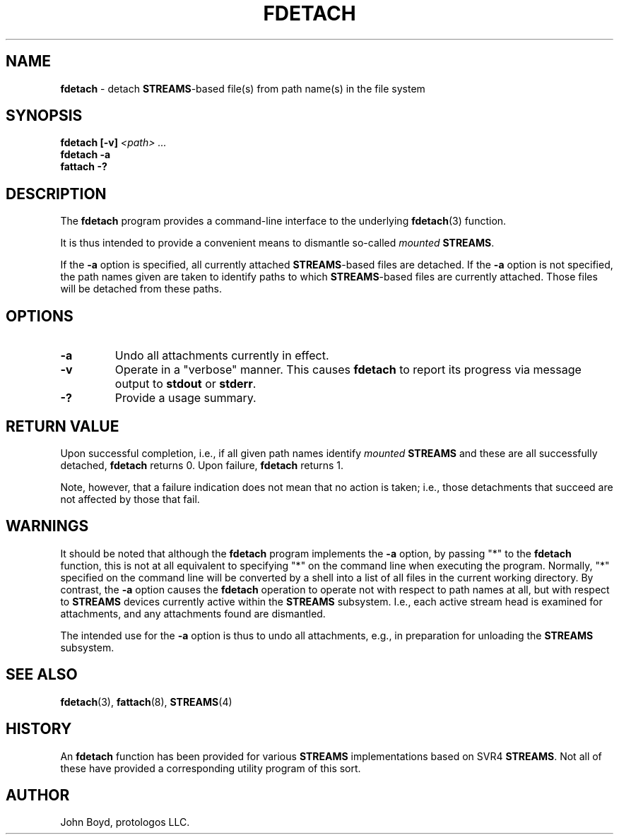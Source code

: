 .\"
.\" Copyright (C) 2000  John A. Boyd Jr.  protologos, LLC
.\"
.\" This library is free software; you can redistribute it and/or
.\" modify it under the terms of the GNU Library General Public
.\" License as published by the Free Software Foundation; either
.\" version 2 of the License, or (at your option) any later version.
.\"
.\" This library is distributed in the hope that it will be useful,
.\" but WITHOUT ANY WARRANTY; without even the implied warranty of
.\" MERCHANTABILITY or FITNESS FOR A PARTICULAR PURPOSE.  See the GNU
.\" Library General Public License for more details.
.\"
.\" You should have received a copy of the GNU Library General Public
.\" License along with this library; if not, write to the
.\" Free Software Foundation, Inc., 59 Temple Place - Suite 330, Cambridge,
.\" MA 02139, USA.
.\"
.TH FDETACH 8 "24 Apr 2000" "LiS 2.9" "Linux STREAMS"
.SH NAME
.B fdetach
\- detach
.BR STREAMS "\-based"
file(s) from path name(s) in the file system
.SH SYNOPSIS
.BI "fdetach [-v] " "<path> ..."
.br
.B "fdetach -a"
.br
.B "fattach -?"
.SH DESCRIPTION
The
.B fdetach
program provides a command-line interface to the underlying
.BR fdetach "(3) "
function.
.sp
It is thus intended to provide a convenient means to dismantle so-called
.I mounted
.BR STREAMS .
.sp
If the
.B "\-a"
option is specified, all currently attached
.BR STREAMS "\-based
files are detached.
If the
.B "\-a"
option is not specified, the path names given are taken to identify
paths to which
.BR STREAMS "\-based"
files are currently attached.
Those files will be detached from these paths.
.SH OPTIONS
.TP
.B "\-a"
Undo all attachments currently in effect.
.TP
.B "\-v"
Operate in a "verbose" manner.  This causes
.B fdetach
to report its progress via message output to
.B stdout
or
.BR stderr .
.TP
.B "\-?"
Provide a usage summary.
.SH "RETURN VALUE"
Upon successful completion, i.e., if all given path names identify
.I mounted
.B STREAMS
and these are all successfully detached, 
.B fdetach
returns 0.  Upon failure,
.B fdetach
returns 1.
.sp
Note, however, that a failure indication does not mean that no action
is taken; i.e., those detachments that succeed are not affected by
those that fail.
.SH WARNINGS
It should be noted that although the
.B fdetach
program implements the
.B "\-a"
option, by passing "*" to the
.B fdetach
function, this is not at all equivalent to specifying "*" on the
command line when executing the program.
Normally, "*" specified on the command line will be converted by
a shell into a list of all files in the current working directory.
By contrast, the
.B "\-a"
option causes the
.B fdetach
operation to operate not with respect to path names at all, but with
respect to
.B STREAMS
devices currently active within the
.B STREAMS
subsystem.  I.e., each active stream head is examined for attachments,
and any attachments found are dismantled.
.sp
The intended use for the
.B "\-a"
option is thus to undo all attachments, e.g., in preparation
for unloading the
.B STREAMS
subsystem.
.SH "SEE ALSO"
.BR fdetach "(3), "
.BR fattach "(8), "
.BR STREAMS "(4) "
.SH HISTORY
An
.B fdetach
function has been provided for various
.B STREAMS
implementations based on SVR4
.BR STREAMS .
Not all of these have provided a corresponding utility program of this
sort.
.SH AUTHOR
John Boyd, protologos LLC.
